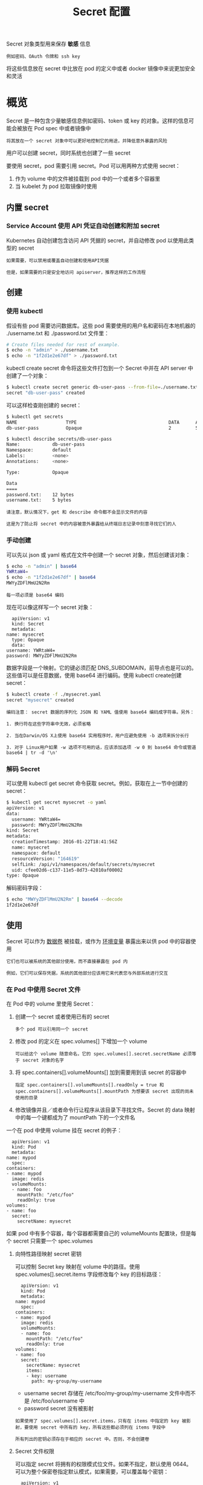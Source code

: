 #+TITLE: Secret 配置
#+HTML_HEAD: <link rel="stylesheet" type="text/css" href="../../css/main.css" />
#+HTML_LINK_UP: probness.html
#+HTML_LINK_HOME: config.html
#+OPTIONS: num:nil timestamp:nil ^:nil

Secret 对象类型用来保存 *敏感* 信息

#+begin_example
  例如密码、OAuth 令牌和 ssh key
#+end_example

将这些信息放在 secret 中比放在 pod 的定义中或者 docker 镜像中来说更加安全和灵活
* 概览
  Secret 是一种包含少量敏感信息例如密码、token 或 key 的对象。这样的信息可能会被放在 Pod spec 中或者镜像中

  #+BEGIN_EXAMPLE
    将其放在一个 secret 对象中可以更好地控制它的用途，并降低意外暴露的风险
  #+END_EXAMPLE

  用户可以创建 secret，同时系统也创建了一些 secret 

  要使用 secret，pod 需要引用 secret。Pod 可以用两种方式使用 secret：
  1. 作为 volume 中的文件被挂载到 pod 中的一个或者多个容器里
  2. 当 kubelet 为 pod 拉取镜像时使用
** 内置 secret
*** Service Account 使用 API 凭证自动创建和附加 secret
    Kubernetes 自动创建包含访问 API 凭据的 secret，并自动修改 pod 以使用此类型的 secret

    #+BEGIN_EXAMPLE
      如果需要，可以禁用或覆盖自动创建和使用API凭据

      但是，如果需要的只是安全地访问 apiserver，推荐这样的工作流程
    #+END_EXAMPLE
** 创建 
*** 使用 kubectl 
    假设有些 pod 需要访问数据库。这些 pod 需要使用的用户名和密码在本地机器的 ./username.txt 和 ./password.txt 文件里：

    #+BEGIN_SRC sh 
  # Create files needed for rest of example.
  $ echo -n "admin" > ./username.txt
  $ echo -n "1f2d1e2e67df" > ./password.txt
    #+END_SRC

    kubectl create secret 命令将这些文件打包到一个 Secret 中并在 API server 中创建了一个对象：

    #+BEGIN_SRC sh 
  $ kubectl create secret generic db-user-pass --from-file=./username.txt --from-file=./password.txt
  secret "db-user-pass" created
    #+END_SRC

    可以这样检查刚创建的 secret：

    #+BEGIN_SRC sh 
  $ kubectl get secrets
  NAME                  TYPE                                  DATA      AGE
  db-user-pass          Opaque                                2         51s

  $ kubectl describe secrets/db-user-pass
  Name:            db-user-pass
  Namespace:       default
  Labels:          <none>
  Annotations:     <none>

  Type:            Opaque

  Data
  ====
  password.txt:    12 bytes
  username.txt:    5 bytes
    #+END_SRC

    #+BEGIN_EXAMPLE
      请注意，默认情况下，get 和 describe 命令都不会显示文件的内容

      这是为了防止将 secret 中的内容被意外暴露给从终端日志记录中刻意寻找它们的人
    #+END_EXAMPLE
*** 手动创建 
    可以先以 json 或 yaml 格式在文件中创建一个 secret 对象，然后创建该对象：

    #+BEGIN_SRC sh 
  $ echo -n "admin" | base64
  YWRtaW4=
  $ echo -n "1f2d1e2e67df" | base64
  MWYyZDFlMmU2N2Rm
    #+END_SRC

    #+BEGIN_EXAMPLE
      每一项必须是 base64 编码
    #+END_EXAMPLE

    现在可以像这样写一个 secret 对象：

    #+BEGIN_EXAMPLE
      apiVersion: v1
      kind: Secret
      metadata:
	name: mysecret
      type: Opaque
      data:
	username: YWRtaW4=
	password: MWYyZDFlMmU2N2Rm
    #+END_EXAMPLE

    数据字段是一个映射。它的键必须匹配 DNS_SUBDOMAIN，前导点也是可以的。这些值可以是任意数据，使用 base64 进行编码。使用 kubectl create创建 secret：
    #+BEGIN_SRC sh 
  $ kubectl create -f ./mysecret.yaml
  secret "mysecret" created
    #+END_SRC

    #+BEGIN_EXAMPLE
      编码注意： secret 数据的序列化 JSON 和 YAML 值使用 base64 编码成字符串。另外：

      1. 换行符在这些字符串中无效，必须省略

      2. 当在Darwin/OS X上使用 base64 实用程序时，用户应避免使用 -b 选项来拆分长行

      3. 对于 Linux用户如果 -w 选项不可用的话，应该添加选项 -w 0 到 base64 命令或管道 base64 | tr -d '\n' 
    #+END_EXAMPLE
*** 解码 Secret
    可以使用 kubectl get secret 命令获取 secret。例如，获取在上一节中创建的 secret：

    #+BEGIN_SRC sh 
  $ kubectl get secret mysecret -o yaml
  apiVersion: v1
  data:
    username: YWRtaW4=
    password: MWYyZDFlMmU2N2Rm
  kind: Secret
  metadata:
    creationTimestamp: 2016-01-22T18:41:56Z
    name: mysecret
    namespace: default
    resourceVersion: "164619"
    selfLink: /api/v1/namespaces/default/secrets/mysecret
    uid: cfee02d6-c137-11e5-8d73-42010af00002
  type: Opaque
    #+END_SRC

    解码密码字段：

    #+BEGIN_SRC sh 
  $ echo "MWYyZDFlMmU2N2Rm" | base64 --decode
  1f2d1e2e67df
    #+END_SRC

** 使用
   Secret 可以作为 _数据卷_ 被挂载，或作为 _环境变量_ 暴露出来以供 pod 中的容器使用

   #+BEGIN_EXAMPLE
     它们也可以被系统的其他部分使用，而不直接暴露在 pod 内

     例如，它们可以保存凭据，系统的其他部分应该用它来代表您与外部系统进行交互
   #+END_EXAMPLE

*** 在 Pod 中使用 Secret 文件
    在 Pod 中的 volume 里使用 Secret：
    1. 创建一个 secret 或者使用已有的 secret
       #+BEGIN_EXAMPLE
	 多个 pod 可以引用同一个 secret
       #+END_EXAMPLE
    2. 修改 pod 的定义在 spec.volumes[] 下增加一个 volume
       #+BEGIN_EXAMPLE
	 可以给这个 volume 随意命名，它的 spec.volumes[].secret.secretName 必须等于 secret 对象的名字
       #+END_EXAMPLE
    3. 将 spec.containers[].volumeMounts[] 加到需要用到该 secret 的容器中
       #+BEGIN_EXAMPLE
	 指定 spec.containers[].volumeMounts[].readOnly = true 和 spec.containers[].volumeMounts[].mountPath 为想要该 secret 出现的尚未使用的目录
       #+END_EXAMPLE
    4. 修改镜像并且／或者命令行让程序从该目录下寻找文件。Secret 的 data 映射中的每一个键都成为了 mountPath 下的一个文件名 

    一个在 pod 中使用 volume 挂在 secret 的例子：

    #+BEGIN_EXAMPLE
      apiVersion: v1
      kind: Pod
      metadata:
	name: mypod
      spec:
	containers:
	- name: mypod
	  image: redis
	  volumeMounts:
	  - name: foo
	    mountPath: "/etc/foo"
	    readOnly: true
	volumes:
	- name: foo
	  secret:
	    secretName: mysecret
    #+END_EXAMPLE

    如果 pod 中有多个容器，每个容器都需要自己的 volumeMounts 配置块，但是每个 secret 只需要一个 spec.volumes 

**** 向特性路径映射 secret 密钥
     可以控制 Secret key 映射在 volume 中的路径。使用 spec.volumes[].secret.items 字段修改每个 key 的目标路径：

     #+BEGIN_EXAMPLE
       apiVersion: v1
       kind: Pod
       metadata:
	 name: mypod
       spec:
	 containers:
	 - name: mypod
	   image: redis
	   volumeMounts:
	   - name: foo
	     mountPath: "/etc/foo"
	     readOnly: true
	 volumes:
	 - name: foo
	   secret:
	     secretName: mysecret
	     items:
	     - key: username
	       path: my-group/my-username
     #+END_EXAMPLE

     + username secret 存储在 /etc/foo/my-group/my-username 文件中而不是 /etc/foo/username 中
     + password secret 没有被影射

     #+BEGIN_EXAMPLE
       如果使用了 spec.volumes[].secret.items，只有在 items 中指定的 key 被影射，要使用 secret 中所有的 key，所有这些都必须列在 items 字段中

       所有列出的密钥必须存在于相应的 secret 中。否则，不会创建卷
     #+END_EXAMPLE

**** Secret 文件权限
     可以指定 secret 将拥有的权限模式位文件。如果不指定，默认使用 0644。可以为整个保密卷指定默认模式，如果需要，可以覆盖每个密钥：

     #+BEGIN_EXAMPLE
       apiVersion: v1
       kind: Pod
       metadata:
	 name: mypod
       spec:
	 containers:
	 - name: mypod
	   image: redis
	   volumeMounts:
	   - name: foo
	     mountPath: "/etc/foo"
	 volumes:
	 - name: foo
	   secret:
	     secretName: mysecret
	     defaultMode: 256
     #+END_EXAMPLE


     secret 将被挂载到 /etc/foo 目录，所有通过该 secret volume 挂载创建的文件的权限都是 _0400_ 

     #+BEGIN_EXAMPLE
       请注意，JSON 规范不支持八进制符号，使用 256 值作为 0400 权限

       如果使用 yaml 而不是 json 作为 pod，则可以使用八进制符号以更自然的方式指定权限
     #+END_EXAMPLE

     为不同的文件指定不同的权限，如下所示：

     #+BEGIN_EXAMPLE
       apiVersion: v1
       kind: Pod
       metadata:
	 name: mypod
       spec:
	 containers:
	 - name: mypod
	   image: redis
	   volumeMounts:
	   - name: foo
	     mountPath: "/etc/foo"
	 volumes:
	 - name: foo
	   secret:
	     secretName: mysecret
	     items:
	     - key: username
	       path: my-group/my-username
	       mode: 511
     #+END_EXAMPLE

     #+BEGIN_EXAMPLE
       在这种情况下，导致 /etc/foo/my-group/my-username 的文件的权限值为 0777

       由于 JSON 限制，必须以十进制格式指定模式
     #+END_EXAMPLE

**** 从 Volume 中消费 secret 值
     在挂载的 secret volume 的容器内，secret key 将作为文件，并且 secret 的值使用 base-64 解码并存储在这些文件中。这是在上面的示例容器内执行的命令的结果：

     #+BEGIN_SRC sh 
  $ ls /etc/foo/
  username
  password
  $ cat /etc/foo/username
  admin
  $ cat /etc/foo/password
  1f2d1e2e67df
     #+END_SRC

     容器中的程序负责从文件中读取 secret

**** 挂载的 secret 被自动更新
     当已经在 volume 中消被消费的 secret 被更新时，被映射的 key 也将被更新

     #+BEGIN_EXAMPLE
       Kubelet 在周期性同步时检查被挂载的 secret 是不是最新的。但是，它正在使用其基于本地 ttl 的缓存来获取当前的 secret 值

       结果是，当 secret 被更新的时刻到将新的 secret 映射到 pod 的时刻的总延迟可以与 kubelet 中的secret 缓存的 kubelet sync period + ttl 一样长
     #+END_EXAMPLE

*** Secret 作为环境变量
    将 secret 作为 pod 中的环境变量使用：
    1. 创建一个 secret 或者使用一个已存在的 secret
       #+BEGIN_EXAMPLE
	 多个 pod 可以引用同一个 secret
       #+END_EXAMPLE
    2. 在每个容器中修改您想要使用 secret key 的 Pod 定义，为要使用的每个 secret key 添加一个环境变量
       #+BEGIN_EXAMPLE
	 消费secret key 的环境变量应填充 secret 的名称，并键入 env[x].valueFrom.secretKeyRef
       #+END_EXAMPLE
    3. 修改镜像并／或者命令行，以便程序在指定的环境变量中查找值

    #+BEGIN_EXAMPLE
      apiVersion: v1
      kind: Pod
      metadata:
	name: secret-env-pod
      spec:
	containers:
	- name: mycontainer
	  image: redis
	  env:
	    - name: SECRET_USERNAME
	      valueFrom:
		secretKeyRef:
		  name: mysecret
		  key: username
	    - name: SECRET_PASSWORD
	      valueFrom:
		secretKeyRef:
		  name: mysecret
		  key: password
	restartPolicy: Never
    #+END_EXAMPLE

**** 消费环境变量里的 Secret 值
     在一个消耗环境变量 secret 的容器中，secret key 作为包含 secret 数据的 base-64 解码值的常规环境变量。这是从上面的示例在容器内执行的命令的结果：

     #+BEGIN_SRC sh 
  $ echo $SECRET_USERNAME
  admin
  $ echo $SECRET_PASSWORD
  1f2d1e2e67df
     #+END_SRC

*** 使用 imagePullSecret
    imagePullSecret 是将包含 Docker（或其他）镜像注册表密码的 secret 传递给 Kubelet 的一种方式，因此可以代表 pod 拉取私有镜像

** 安排 imagePullSecrets 自动附加
   可以手动创建 imagePullSecret，并从 serviceAccount 引用它

   #+BEGIN_EXAMPLE
     使用该 serviceAccount 创建的任何 pod 和默认使用该 serviceAccount 的 pod 将会将其的 imagePullSecret 字段设置为服务帐户的 imagePullSecret 字段
   #+END_EXAMPLE

*** 自动挂载手动创建的 Secret
    手动创建的 secret（例如包含用于访问 github 帐户的令牌）可以根据其服务帐户自动附加到 pod 

* 细节

** 限制
   + 验证 secret volume 来源确保指定的对象引用实际上指向一个类型为 Secret 的对象
     #+BEGIN_EXAMPLE
       因此，需要在依赖于它的任何 pod 之前创建一个 secret
     #+END_EXAMPLE
   + Secret API 对象驻留在命名空间中
     #+BEGIN_EXAMPLE
       它们只能由同一命名空间中的 pod 引用
     #+END_EXAMPLE
   + 每个 secret 的大小限制为1MB
     #+BEGIN_EXAMPLE
       这是为了防止创建非常大的 secret 会耗尽 apiserver 和 kubelet 的内存。然而，创建许多较小的 secret 也可能耗尽内存
     #+END_EXAMPLE
   + Kubelet 仅支持从 API server 获取的 Pod 使用 secret
     #+BEGIN_EXAMPLE
       这包括使用 kubectl 创建的任何 pod，或间接通过 replication controller 创建的 pod

       它不包括通过 kubelet --manifest-url 标志，其 --config 标志或其 REST API 创建的pod（这些不是创建 pod 的常用方法）
     #+END_EXAMPLE
   + 必须先创建 secret，除非将它们标记为可选项，否则必须在将其作为环境变量在 pod 中使用之前创建 secret
     #+BEGIN_EXAMPLE
       对不存在的 secret 的引用将阻止其启动
     #+END_EXAMPLE
   + 通过 secretKeyRef 对不存在于命名的 key 中的 key 进行引用将阻止该启动
   + 用于通过 envFrom 填充环境变量的 secret，这些环境变量具有被认为是无效环境变量名称的 key 将跳过这些键。下面示例显示一个 pod，它指的是包含2个无效键，1badkey 和 2alsobad 的默认/mysecret ConfigMap：

   #+BEGIN_SRC sh 
  $ kubectl get events
  LASTSEEN   FIRSTSEEN   COUNT     NAME            KIND      SUBOBJECT                         TYPE      REASON
  0s         0s          1         dapi-test-pod   Pod                                         Warning   InvalidEnvironmentVariableNames
   #+END_SRC

   #+BEGIN_EXAMPLE
     该 pod 将被允许启动。将会有一个事件，其原因是 InvalidVariableNames，该消息将包含被跳过的无效键的列表
   #+END_EXAMPLE

** Secret 与 Pod 生命周期的联系
   1. 通过 API 创建的 Pod 时，不会检查应用的 secret 是否存在
   2. 一旦 Pod 被调度，kubelet 就会尝试获取该 secret 的值
      + 如果获取不到该 secret，或者暂时无法与 API server 建立连接，kubelet 将会定期重试
      + Kubelet 将会报告关于 pod 的事件，并解释它无法启动的原因
   3. 一旦获取的 secret，kubelet将创建并装载一个包含它的卷
      + 在安装所有pod的卷之前，都不会启动 pod 的容器
      
* 实例

